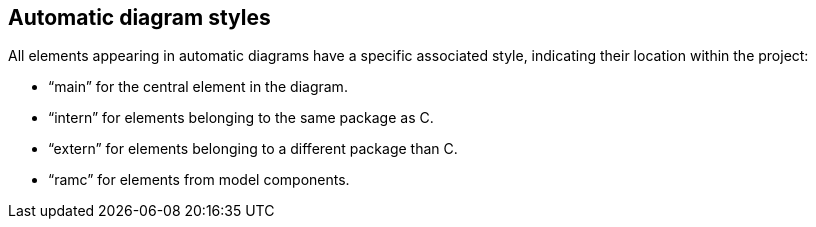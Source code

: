 Automatic diagram styles
------------------------

All elements appearing in automatic diagrams have a specific associated style, indicating their location within the project:

* “main” for the central element in the diagram.
* “intern” for elements belonging to the same package as C.
* “extern” for elements belonging to a different package than C.
* “ramc” for elements from model components.

